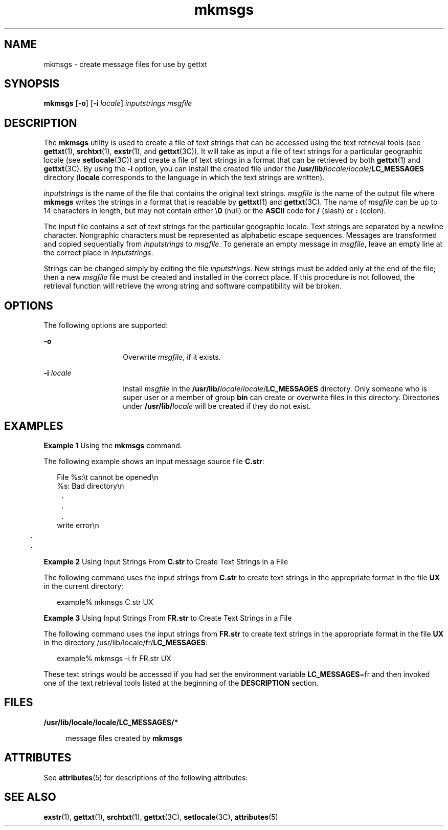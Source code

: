 '\" te
.\" Copyright 1989 AT&T  Copyright (c) 1994, Sun Microsystems, Inc.  All Rights Reserved
.\" Copyright (c) 2012-2013, J. Schilling
.\" Copyright (c) 2013, Andreas Roehler
.\" CDDL HEADER START
.\"
.\" The contents of this file are subject to the terms of the
.\" Common Development and Distribution License ("CDDL"), version 1.0.
.\" You may only use this file in accordance with the terms of version
.\" 1.0 of the CDDL.
.\"
.\" A full copy of the text of the CDDL should have accompanied this
.\" source.  A copy of the CDDL is also available via the Internet at
.\" http://www.opensource.org/licenses/cddl1.txt
.\"
.\" When distributing Covered Code, include this CDDL HEADER in each
.\" file and include the License file at usr/src/OPENSOLARIS.LICENSE.
.\" If applicable, add the following below this CDDL HEADER, with the
.\" fields enclosed by brackets "[]" replaced with your own identifying
.\" information: Portions Copyright [yyyy] [name of copyright owner]
.\"
.\" CDDL HEADER END
.TH mkmsgs 1 "26 Jul 1994" "SunOS 5.11" "User Commands"
.SH NAME
mkmsgs \- create message files for use by gettxt
.SH SYNOPSIS
.LP
.nf
\fBmkmsgs\fR [\fB-o\fR] [\fB-i\fR \fIlocale\fR] \fIinputstrings\fR \fImsgfile\fR
.fi

.SH DESCRIPTION
.sp
.LP
The
.B mkmsgs
utility is used to create a file of text strings that can
be accessed using the text retrieval tools (see
.BR gettxt (1),
.BR srchtxt (1),
.BR exstr (1),
and
.BR gettxt "(3C)). It will take as"
input a file of text strings for a particular geographic locale (see
.BR setlocale (3C))
and create a file of text strings in a format that can
be retrieved by both
.BR gettxt (1)
and
.BR gettxt "(3C). By using the"
.B -i
option, you can install the created file under the
.RB \fB/usr/lib/\fIlocale\fR/\fIlocale\fR/ LC_MESSAGES
directory
.RB ( locale
corresponds to the language in which the text strings are
written).
.sp
.LP
.I inputstrings
is the name of the file that contains the original text
strings.
.I msgfile
is the name of the output file where
.B
mkmsgs
writes the strings in a format that is readable by
.BR gettxt (1)
and
.BR gettxt (3C).
The name of
.I msgfile
can be up to 14 characters in
length, but may not contain either \e\fB0\fR (null) or the
.B ASCII
code
for
.B /
(slash) or
.B :
(colon).
.sp
.LP
The input file contains a set of text strings for the particular geographic
locale. Text strings are separated by a newline character. Nongraphic
characters must be represented as alphabetic escape sequences. Messages are
transformed and copied sequentially from
.I inputstrings
to
.IR msgfile .
To generate an empty message in
.IR msgfile ,
leave an empty
line at the correct place in
.IR inputstrings .
.sp
.LP
Strings can be changed simply by editing the file
.IR inputstrings .
New
strings must be added only at the end of the file; then a new
.I msgfile
file must be created and installed in the correct place. If this procedure
is not followed, the retrieval function will retrieve the wrong string and
software compatibility will be broken.
.SH OPTIONS
.sp
.LP
The following options are supported:
.sp
.ne 2
.mk
.na
.B -o
.ad
.RS 14n
.rt
Overwrite
.IR msgfile ,
if it exists.
.RE

.sp
.ne 2
.mk
.na
.BI -i " locale"
.ad
.RS 14n
.rt
Install
.I msgfile
in the
\fB/usr/lib/\fIlocale\fR/\fIlocale\fR/\fBLC_MESSAGES\fR directory. Only
someone who is super user or a member of group
.B bin
can create or
overwrite files in this directory. Directories under
.BI /usr/lib/ locale
will be created if they do not exist.
.RE

.SH EXAMPLES
.LP
.B Example 1
Using the
.B mkmsgs
command.
.sp
.LP
The following example shows an input message source file
.BR C.str :

.sp
.in +2
.nf
File %s:\et cannot be opened\en
%s: Bad directory\en
	.
	.
	.
write error\en
	.
	.
.fi
.in -2
.sp

.LP
.B Example 2
Using Input Strings From
.B C.str
to Create Text Strings
in a File
.sp
.LP
The following command uses the input strings from
.B C.str
to create
text strings in the appropriate format in the file
.B UX
in the
current directory:

.sp
.in +2
.nf
example% mkmsgs C.str UX
.fi
.in -2
.sp

.LP
.B Example 3
Using Input Strings From
.B FR.str
to Create Text
Strings in a File
.sp
.LP
The following command uses the input strings from
.B FR.str
to create
text strings in the appropriate format in the file
.B UX
in the directory
/usr/lib/locale/fr/\fBLC_MESSAGES\fR:

.sp
.in +2
.nf
example% mkmsgs -i fr FR.str UX
.fi
.in -2
.sp

.sp
.LP
These text strings would be accessed if you had set the environment
variable
.BR LC_MESSAGES =fr
and then invoked one of the text retrieval
tools listed at the beginning of the
.B DESCRIPTION
section.

.SH FILES
.sp
.ne 2
.mk
.na
\fB/usr/lib/locale/locale/LC_MESSAGES/*
\fR
.ad
.sp .6
.RS 4n
message files created by
.BR mkmsgs
.RE

.SH ATTRIBUTES
.sp
.LP
See
.BR attributes (5)
for descriptions of the following attributes:
.sp

.sp
.TS
tab() box;
lw(2.75i) lw(2.75i)
lw(2.75i) lw(2.75i)
.
\fBATTRIBUTE TYPE\fR\fBATTRIBUTE VALUE\fR
AvailabilitySUNWloc
.TE

.SH SEE ALSO
.sp
.LP
.BR exstr (1),
.BR gettxt (1),
.BR srchtxt (1),
.BR gettxt (3C),
.BR setlocale (3C),
.BR attributes (5)
